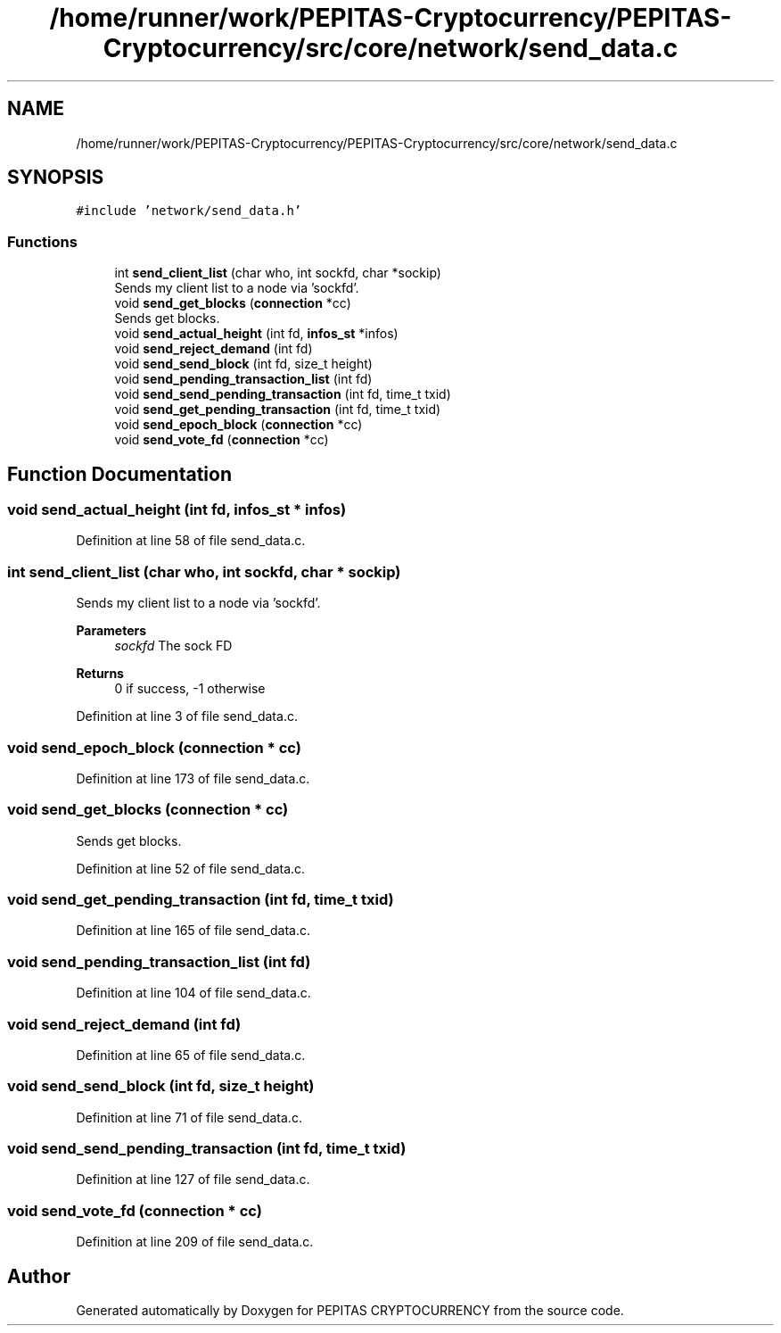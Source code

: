 .TH "/home/runner/work/PEPITAS-Cryptocurrency/PEPITAS-Cryptocurrency/src/core/network/send_data.c" 3 "Sun Jul 28 2024" "PEPITAS CRYPTOCURRENCY" \" -*- nroff -*-
.ad l
.nh
.SH NAME
/home/runner/work/PEPITAS-Cryptocurrency/PEPITAS-Cryptocurrency/src/core/network/send_data.c
.SH SYNOPSIS
.br
.PP
\fC#include 'network/send_data\&.h'\fP
.br

.SS "Functions"

.in +1c
.ti -1c
.RI "int \fBsend_client_list\fP (char who, int sockfd, char *sockip)"
.br
.RI "Sends my client list to a node via 'sockfd'\&. "
.ti -1c
.RI "void \fBsend_get_blocks\fP (\fBconnection\fP *cc)"
.br
.RI "Sends get blocks\&. "
.ti -1c
.RI "void \fBsend_actual_height\fP (int fd, \fBinfos_st\fP *infos)"
.br
.ti -1c
.RI "void \fBsend_reject_demand\fP (int fd)"
.br
.ti -1c
.RI "void \fBsend_send_block\fP (int fd, size_t height)"
.br
.ti -1c
.RI "void \fBsend_pending_transaction_list\fP (int fd)"
.br
.ti -1c
.RI "void \fBsend_send_pending_transaction\fP (int fd, time_t txid)"
.br
.ti -1c
.RI "void \fBsend_get_pending_transaction\fP (int fd, time_t txid)"
.br
.ti -1c
.RI "void \fBsend_epoch_block\fP (\fBconnection\fP *cc)"
.br
.ti -1c
.RI "void \fBsend_vote_fd\fP (\fBconnection\fP *cc)"
.br
.in -1c
.SH "Function Documentation"
.PP 
.SS "void send_actual_height (int fd, \fBinfos_st\fP * infos)"

.PP
Definition at line 58 of file send_data\&.c\&.
.SS "int send_client_list (char who, int sockfd, char * sockip)"

.PP
Sends my client list to a node via 'sockfd'\&. 
.PP
\fBParameters\fP
.RS 4
\fIsockfd\fP The sock FD 
.RE
.PP
\fBReturns\fP
.RS 4
0 if success, -1 otherwise 
.RE
.PP

.PP
Definition at line 3 of file send_data\&.c\&.
.SS "void send_epoch_block (\fBconnection\fP * cc)"

.PP
Definition at line 173 of file send_data\&.c\&.
.SS "void send_get_blocks (\fBconnection\fP * cc)"

.PP
Sends get blocks\&. 
.PP
Definition at line 52 of file send_data\&.c\&.
.SS "void send_get_pending_transaction (int fd, time_t txid)"

.PP
Definition at line 165 of file send_data\&.c\&.
.SS "void send_pending_transaction_list (int fd)"

.PP
Definition at line 104 of file send_data\&.c\&.
.SS "void send_reject_demand (int fd)"

.PP
Definition at line 65 of file send_data\&.c\&.
.SS "void send_send_block (int fd, size_t height)"

.PP
Definition at line 71 of file send_data\&.c\&.
.SS "void send_send_pending_transaction (int fd, time_t txid)"

.PP
Definition at line 127 of file send_data\&.c\&.
.SS "void send_vote_fd (\fBconnection\fP * cc)"

.PP
Definition at line 209 of file send_data\&.c\&.
.SH "Author"
.PP 
Generated automatically by Doxygen for PEPITAS CRYPTOCURRENCY from the source code\&.
